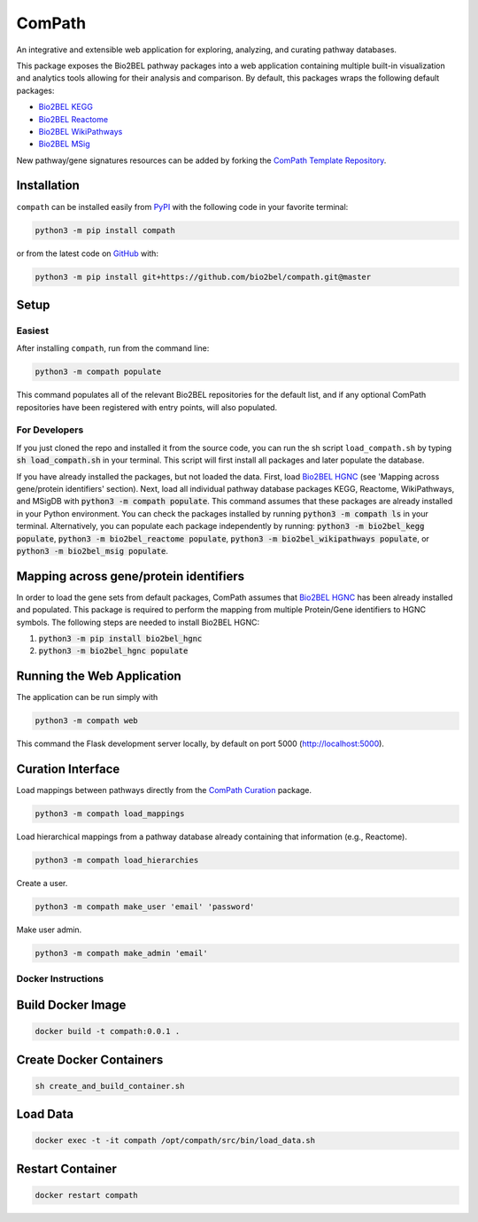 ComPath |build| |coverage| |docs| |zenodo|
==========================================
An integrative and extensible web application for exploring, analyzing, and curating pathway databases.

This package exposes the Bio2BEL pathway packages into a web application containing multiple built-in visualization and
analytics tools allowing for their analysis and comparison. By default, this packages wraps the following default
packages:

- `Bio2BEL KEGG <https://github.com/bio2bel/kegg>`_
- `Bio2BEL Reactome <https://github.com/bio2bel/reactome>`_
- `Bio2BEL WikiPathways <https://github.com/bio2bel/wikipathways>`_
- `Bio2BEL MSig <https://github.com/bio2bel/msig>`_

New pathway/gene signatures resources can be added by forking the `ComPath Template Repository <https://github.com/compath/compath_template>`_.

Installation |pypi_version| |python_versions| |pypi_license|
------------------------------------------------------------
``compath`` can be installed easily from `PyPI <https://pypi.python.org/pypi/compath>`_ with the
following code in your favorite terminal:

.. code-block:: sh

    python3 -m pip install compath

or from the latest code on `GitHub <https://github.com/compath/compath>`_ with:

.. code-block:: sh

    python3 -m pip install git+https://github.com/bio2bel/compath.git@master

Setup
-----
Easiest
~~~~~~~
After installing ``compath``, run from the command line:

.. code-block:: sh

    python3 -m compath populate

This command populates all of the relevant Bio2BEL repositories for the default list, and if any optional ComPath
repositories have been registered with entry points, will also populated.

For Developers
~~~~~~~~~~~~~~
If you just cloned the repo and installed it from the source code, you can run the sh script ``load_compath.sh`` by
typing :code:`sh load_compath.sh` in your terminal. This script will first install all packages and later populate the
database.

If you have already installed the packages, but not loaded the data. First, load
`Bio2BEL HGNC <https://github.com/bio2bel/hgnc>`_ (see 'Mapping across gene/protein identifiers' section). Next, load all individual pathway database
packages KEGG, Reactome, WikiPathways, and MSigDB  with :code:`python3 -m compath populate`. This command assumes that
these packages are already installed in your Python environment. You can check the packages installed by running
:code:`python3 -m compath ls` in your terminal. Alternatively, you can populate each package independently by running:
:code:`python3 -m bio2bel_kegg populate`, :code:`python3 -m bio2bel_reactome populate`,
:code:`python3 -m bio2bel_wikipathways populate`, or :code:`python3 -m bio2bel_msig populate`.

Mapping across gene/protein identifiers
---------------------------------------
In order to load the gene sets from default packages, ComPath assumes that `Bio2BEL HGNC <https://github.com/bio2bel/hgnc>`_
has been already installed and populated. This package is required to perform the mapping from multiple Protein/Gene identifiers to HGNC symbols. The following steps are needed to install Bio2BEL HGNC:

1. :code:`python3 -m pip install bio2bel_hgnc`
2. :code:`python3 -m bio2bel_hgnc populate`


Running the Web Application
---------------------------
The application can be run simply with

.. code-block:: bash

    python3 -m compath web

This command the Flask development server locally, by default on port 5000 (http://localhost:5000).


Curation Interface
------------------
Load mappings between pathways directly from the `ComPath Curation <https://github.com/compath/curation>`_ package.

.. code-block:: sh

    python3 -m compath load_mappings

Load hierarchical mappings from a pathway database already containing that information (e.g., Reactome).

.. code-block:: sh

    python3 -m compath load_hierarchies


Create a user.

.. code-block:: sh

    python3 -m compath make_user 'email' 'password'

Make user admin.

.. code-block:: sh

    python3 -m compath make_admin 'email'

Docker Instructions
~~~~~~~~~~~~~~~~~~~

Build Docker Image
------------------

.. code-block:: sh

    docker build -t compath:0.0.1 .


Create Docker Containers
------------------------

.. code-block:: sh

    sh create_and_build_container.sh

Load Data
---------

.. code-block:: sh

    docker exec -t -it compath /opt/compath/src/bin/load_data.sh

Restart Container
-----------------

.. code-block:: sh

    docker restart compath


.. |build| image:: https://travis-ci.org/ComPath/ComPath.svg?branch=master
    :target: https://travis-ci.org/ComPath/ComPath
    :alt: Build Status

.. |coverage| image:: https://codecov.io/gh/ComPath/ComPath/coverage.svg?branch=master
    :target: https://codecov.io/gh/ComPath/ComPath?branch=master
    :alt: Coverage Status

.. |docs| image:: http://readthedocs.org/projects/compath/badge/?version=latest
    :target: https://compath.readthedocs.io/en/latest/
    :alt: Documentation Status

.. |climate| image:: https://codeclimate.com/github/compath/compath/badges/gpa.svg
    :target: https://codeclimate.com/github/compath/compath
    :alt: Code Climate

.. |python_versions| image:: https://img.shields.io/pypi/pyversions/compath.svg
    :alt: Stable Supported Python Versions

.. |pypi_version| image:: https://img.shields.io/pypi/v/compath.svg
    :alt: Current version on PyPI

.. |pypi_license| image:: https://img.shields.io/pypi/l/compath.svg
    :alt: MIT License

.. |zenodo| image:: https://zenodo.org/badge/118578699.svg
    :target: https://zenodo.org/badge/latestdoi/118578699

